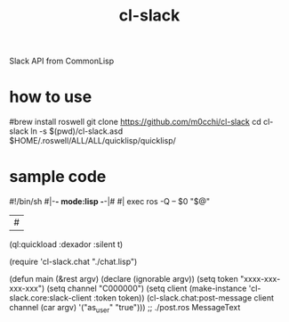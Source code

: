#+title: cl-slack
Slack API from CommonLisp

* how to use
#+begin_src bash
#brew install roswell
git clone https://github.com/m0cchi/cl-slack
cd cl-slack
ln -s $(pwd)/cl-slack.asd $HOME/.roswell/ALL/ALL/quicklisp/quicklisp/
#+begin_end

* sample code
#+begin_src CL
#!/bin/sh
#|-*- mode:lisp -*-|#
#|
exec ros -Q -- $0 "$@"
|#

(ql:quickload :dexador :silent t)

(require 'cl-slack.chat "./chat.lisp")


(defun main (&rest argv)
  (declare (ignorable argv))
  (setq token "xxxx-xxx-xxx-xxx")
  (setq channel "C000000")
  (setq client (make-instance 'cl-slack.core:slack-client
                              :token token))
  (cl-slack.chat:post-message client
                              channel
                              (car argv)
                              '("as_user" "true")))
;; ./post.ros MessageText
#+begin_end
